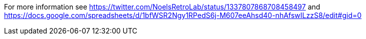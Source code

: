 
For more information see https://twitter.com/NoelsRetroLab/status/1337807868708458497 and https://docs.google.com/spreadsheets/d/1bfWSR2Ngy1RPedS6j-M607eeAhsd40-nhAfswILzzS8/edit#gid=0

